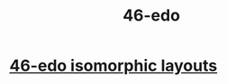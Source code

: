 :PROPERTIES:
:ID:       7e14ddd3-673c-4938-adb8-29696ab2ff96
:END:
#+title: 46-edo
* [[id:377e5d41-1a4a-4a14-b2f7-20af822cc352][46-edo isomorphic layouts]]
